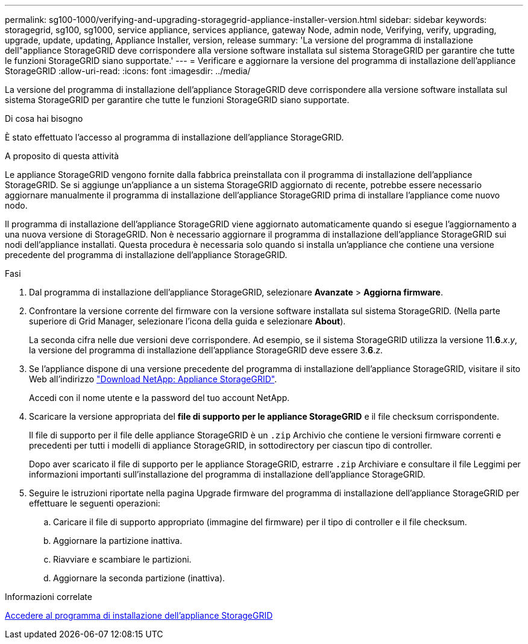 ---
permalink: sg100-1000/verifying-and-upgrading-storagegrid-appliance-installer-version.html 
sidebar: sidebar 
keywords: storagegrid, sg100, sg1000, service appliance, services appliance, gateway Node, admin node, Verifying, verify, upgrading, upgrade, update, updating, Appliance Installer, version, release 
summary: 'La versione del programma di installazione dell"appliance StorageGRID deve corrispondere alla versione software installata sul sistema StorageGRID per garantire che tutte le funzioni StorageGRID siano supportate.' 
---
= Verificare e aggiornare la versione del programma di installazione dell'appliance StorageGRID
:allow-uri-read: 
:icons: font
:imagesdir: ../media/


[role="lead"]
La versione del programma di installazione dell'appliance StorageGRID deve corrispondere alla versione software installata sul sistema StorageGRID per garantire che tutte le funzioni StorageGRID siano supportate.

.Di cosa hai bisogno
È stato effettuato l'accesso al programma di installazione dell'appliance StorageGRID.

.A proposito di questa attività
Le appliance StorageGRID vengono fornite dalla fabbrica preinstallata con il programma di installazione dell'appliance StorageGRID. Se si aggiunge un'appliance a un sistema StorageGRID aggiornato di recente, potrebbe essere necessario aggiornare manualmente il programma di installazione dell'appliance StorageGRID prima di installare l'appliance come nuovo nodo.

Il programma di installazione dell'appliance StorageGRID viene aggiornato automaticamente quando si esegue l'aggiornamento a una nuova versione di StorageGRID. Non è necessario aggiornare il programma di installazione dell'appliance StorageGRID sui nodi dell'appliance installati. Questa procedura è necessaria solo quando si installa un'appliance che contiene una versione precedente del programma di installazione dell'appliance StorageGRID.

.Fasi
. Dal programma di installazione dell'appliance StorageGRID, selezionare *Avanzate* > *Aggiorna firmware*.
. Confrontare la versione corrente del firmware con la versione software installata sul sistema StorageGRID. (Nella parte superiore di Grid Manager, selezionare l'icona della guida e selezionare *About*).
+
La seconda cifra nelle due versioni deve corrispondere. Ad esempio, se il sistema StorageGRID utilizza la versione 11.*6*._x_._y_, la versione del programma di installazione dell'appliance StorageGRID deve essere 3.*6*._z_.

. Se l'appliance dispone di una versione precedente del programma di installazione dell'appliance StorageGRID, visitare il sito Web all'indirizzo https://mysupport.netapp.com/site/products/all/details/storagegrid-appliance/downloads-tab["Download NetApp: Appliance StorageGRID"^].
+
Accedi con il nome utente e la password del tuo account NetApp.

. Scaricare la versione appropriata del *file di supporto per le appliance StorageGRID* e il file checksum corrispondente.
+
Il file di supporto per il file delle appliance StorageGRID è un `.zip` Archivio che contiene le versioni firmware correnti e precedenti per tutti i modelli di appliance StorageGRID, in sottodirectory per ciascun tipo di controller.

+
Dopo aver scaricato il file di supporto per le appliance StorageGRID, estrarre `.zip` Archiviare e consultare il file Leggimi per informazioni importanti sull'installazione del programma di installazione dell'appliance StorageGRID.

. Seguire le istruzioni riportate nella pagina Upgrade firmware del programma di installazione dell'appliance StorageGRID per effettuare le seguenti operazioni:
+
.. Caricare il file di supporto appropriato (immagine del firmware) per il tipo di controller e il file checksum.
.. Aggiornare la partizione inattiva.
.. Riavviare e scambiare le partizioni.
.. Aggiornare la seconda partizione (inattiva).




.Informazioni correlate
xref:accessing-storagegrid-appliance-installer-sg100-and-sg1000.adoc[Accedere al programma di installazione dell'appliance StorageGRID]
